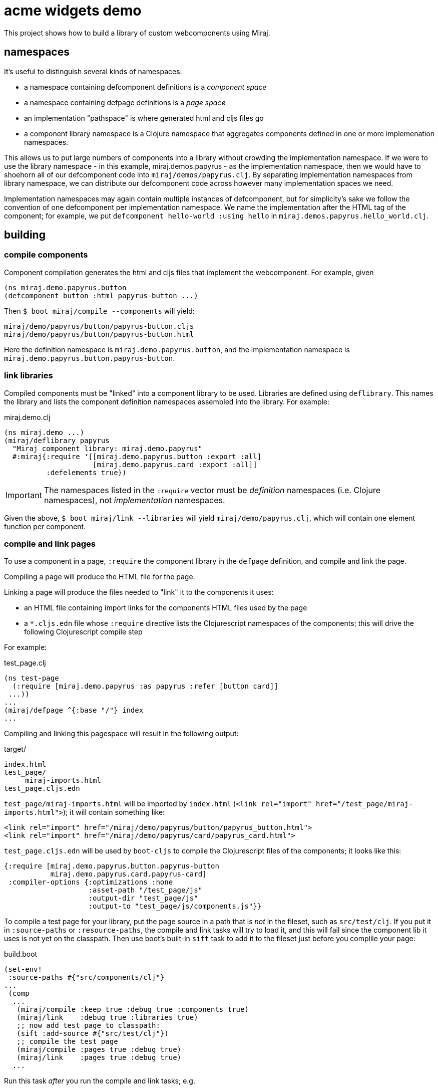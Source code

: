 = acme widgets demo

This project shows how to build a library of custom webcomponents using Miraj.

== namespaces

It's useful to distinguish several kinds of namespaces:

* a namespace containing defcomponent definitions is a _component space_

* a namespace containing defpage definitions is a _page space_

* an implementation "pathspace" is where generated html and cljs files go

* a component library namespace is a Clojure namespace that aggregates
  components defined in one or more implemenation namespaces.

This allows us to put large numbers of components into a library
without crowding the implementation namespace.  If we were to use the
library namespace - in this example, miraj.demos.papyrus - as the
implementation namespace, then we would have to shoehorn all of our
defcomponent code into `miraj/demos/papyrus.clj`.  By separating
implementation namespaces from library namespace, we can distribute
our defcomponent code across however many implementation spaces we
need.

Implementation namespaces may again contain multiple instances of
defcomponent, but for simplicity's sake we follow the convention of
one defcomponent per implementation namespace.  We name the
implementation after the HTML tag of the component; for example, we
put `defcomponent hello-world :using hello` in
`miraj.demos.papyrus.hello_world.clj`.

== building

=== compile components

Component compilation generates the html and cljs files that
implement the webcomponent. For example, given

[source,clojure]
----
(ns miraj.demo.papyrus.button
(defcomponent button :html papyrus-button ...)
----

Then `$ boot miraj/compile --components` will yield:

[source,shell]
----
miraj/demo/papyrus/button/papyrus-button.cljs
miraj/demo/papyrus/button/papyrus-button.html
----

Here the definition namespace is `miraj.demo.papyrus.button`, and the
implementation namespace is `miraj.demo.papyrus.button.papyrus-button`.

=== link libraries

Compiled components must be "linked" into a component library to be
used. Libraries are defined using `deflibrary`. This names the library
and lists the component definition namespaces assembled into the
library.  For example:

.miraj.demo.clj
[source,clojure]
----
(ns miraj.demo ...)
(miraj/deflibrary papyrus
  "Miraj component library: miraj.demo.papyrus"
  #:miraj{:require '[[miraj.demo.papyrus.button :export :all]
                     [miraj.demo.papyrus.card :export :all]]
          :defelements true})
----

IMPORTANT: The namespaces listed in the `:require` vector must be
_definition_ namespaces (i.e. Clojure namespaces), not
_implementation_ namespaces.

Given the above, `$ boot miraj/link --libraries` will yield
`miraj/demo/papyrus.clj`, which will contain one element function per
component.


=== compile and link pages

To use a component in a page, `:require` the component library in the
`defpage` definition, and compile and link the page.

Compiling a page will produce the HTML file for the page.

Linking a page will produce the files needed to "link" it to the
components it uses:

* an HTML file containing import links for the components HTML files
  used by the page
* a `*.cljs.edn` file whose `:require` directive lists the
   Clojurescript namespaces of the components; this will drive the
   following Clojurescript compile step

For example:

.test_page.clj
[source,clojure]
----
(ns test-page
  (:require [miraj.demo.papyrus :as papyrus :refer [button card]]
 ...))
...
(miraj/defpage ^{:base "/"} index
...
----

Compiling and linking this pagespace will result in the following output:

.target/
[source,clojure]
----
index.html
test_page/
     miraj-imports.html
test_page.cljs.edn
----

`test_page/miraj-imports.html` will be imported by `index.html` (`<link rel="import" href="/test_page/miraj-imports.html">`); it will contain something like:

[source,html]
----
<link rel="import" href="/miraj/demo/papyrus/button/papyrus_button.html">
<link rel="import" href="/miraj/demo/papyrus/card/papyrus_card.html">
----


`test_page.cljs.edn` will be used by `boot-cljs` to compile the Clojurescript
files of the components; it looks like this:

[source,clojure]
----
{:require [miraj.demo.papyrus.button.papyrus-button
           miraj.demo.papyrus.card.papyrus-card]
 :compiler-options {:optimizations :none
                    :asset-path "/test_page/js"
                    :output-dir "test_page/js"
                    :output-to "test_page/js/components.js"}}
----


To compile a test page for your library, put the page source in a path
that is _not_ in the fileset, such as `src/test/clj`. If you put it in
`:source-paths` or `:resource-paths`, the compile and link tasks will
try to load it, and this will fail since the component lib it uses is
not yet on the classpath. Then use boot's built-in `sift` task to add
it to the fileset just before you complile your page:

.build.boot
[source,clojure]
----
(set-env!
 :source-paths #{"src/components/clj"}
...
 (comp
  ...
   (miraj/compile :keep true :debug true :components true)
   (miraj/link    :debug true :libraries true)
   ;; now add test page to classpath:
   (sift :add-source #{"src/test/clj"})
   ;; compile the test page
   (miraj/compile :pages true :debug true)
   (miraj/link    :pages true :debug true)
  ...
----

Run this task _after_ you run the compile and link tasks; e.g.

[source,clojure]
----

----

== testing

Miraj automatically generates a minimal test page if you compile and
link with the `--test` flag.  For more elaborate testing, just create
a page in the repo.


== component demos

Miraj makes it easy to create demo pages for your components.  Just
create a demo pages using defpage in your library.  If your library
defines multiple components, you must ensure the pages are namespaces
so as to avoid clashes. The recommended practice is to name your demo
pages `index`, and your demo namepages after your component's
fully-qualified name. For example, if your component is
`miraj.demos.papyrus.hello_world/hello`, then your demo namespace
should be `miraj.demos.papyrus.hell_world.hello`.

[source,shell]
----
miraj/demos/papyrus/hello_world.clj  # contains defcomponent hello-world :using hello
miraj/demos/papyrus/hello_world/hello.clj  # contains defpage index
----

For single-component demos, add metadata `:base "/"` to your defpage:

[source,clojure]
----
defpage ^{:base "/"} index ...
----

This will put the generated `index.html` at the root rather than the
namespace path.  This would obviously be a problem if you have
multiple components, since each demo page must have a unique path.
Compiling your library with the `--demo` flag will ignore the :base
flag.

Once you have a collection of components and their demo pages, you can
use the `boot-miraj/demo-page` task to create a master demo page with
links to the component demo pages.
